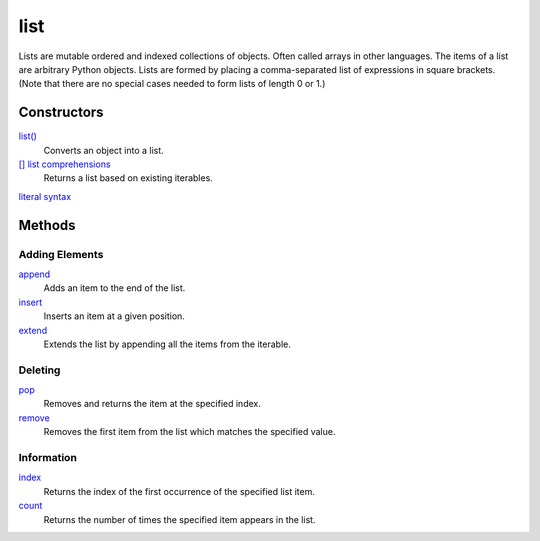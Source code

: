 ====
list
====

Lists are mutable ordered and indexed collections of objects. Often called arrays in other languages. The items of a list are arbitrary Python objects. Lists are formed by placing a comma-separated list of expressions in square brackets. (Note that there are no special cases needed to form lists of length 0 or 1.)
    
Constructors
------------
`list()`_
    Converts an object into a list.    
`[] list comprehensions`_
    Returns a list based on existing iterables.
`literal syntax`_

Methods
-------

Adding Elements
_______________
`append`_
    Adds an item to the end of the list.
`insert`_
    Inserts an item at a given position.
`extend`_
    Extends the list by appending all the items from the iterable.

Deleting
________
`pop`_
    Removes and returns the item at the specified index.
`remove`_
    Removes the first item from the list which matches the specified value.

Information
___________
`index`_
    Returns the index of the first occurrence of the specified list item.
`count`_
    Returns the number of times the specified item appears in the list.

.. _list(): ../functions/list.html
.. _literal syntax: literals.html
.. _[] list comprehensions: ../comprehensions/list_comprehension.html
.. _append: append.html
.. _insert: insert.html
.. _extend: extend.html
.. _pop: pop.html
.. _remove: remove.html
.. _index: lindex.html
.. _count: count.html

